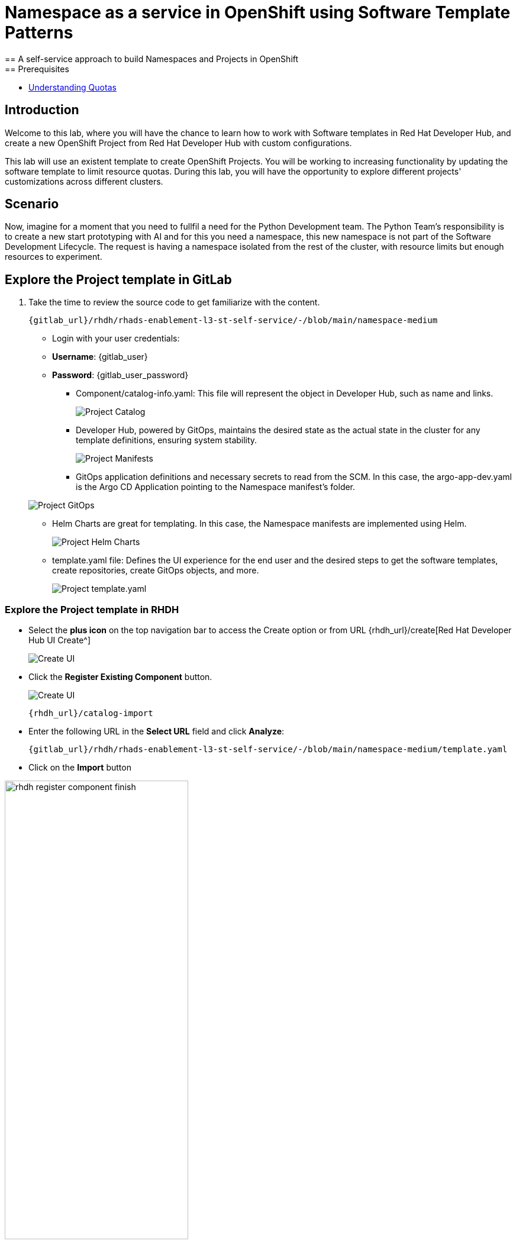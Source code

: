 = Namespace as a service in OpenShift using Software Template Patterns
== A self-service approach to build Namespaces and Projects in OpenShift
== Prerequisites

* link:https://docs.redhat.com/en/documentation/openshift_container_platform/latest/html/building_applications/quotas#quotas-resources-managed_quotas-setting-per-project[Understanding Quotas,window='_blank']

== Introduction

Welcome to this lab, where you will have the chance to learn how to work with Software templates in Red Hat Developer Hub, and create a new OpenShift Project from Red Hat Developer Hub with custom configurations.

This lab will use an existent template to create OpenShift Projects. You will be working to increasing functionality by updating the software template to limit resource quotas.
During this lab, you will have the opportunity to explore different projects' customizations across different clusters.


[#lab]
== Scenario
Now, imagine for a moment that you need to fullfil a need for the Python Development team. The Python Team's responsibility is to create a new start prototyping with AI and for this you need a namespace, this new namespace is not part of the Software Development Lifecycle. The request is having a namespace isolated from the rest of the cluster, with resource limits but enough resources to experiment.


== Explore the Project template in GitLab
. Take the time to review the source code to get familiarize with the content.

+
[source,bash,role=execute,subs=attributes+]
----
{gitlab_url}/rhdh/rhads-enablement-l3-st-self-service/-/blob/main/namespace-medium
----
** Login with your user credentials:

    ** *Username*: {gitlab_user}
    ** *Password*: {gitlab_user_password}


* Component/catalog-info.yaml: This file will represent the object in Developer Hub, such as name and links.
+
image:self-service-patterns/namespace-lab/source-code-catalog-info.png[Project Catalog]

* Developer Hub, powered by GitOps, maintains the desired state as the actual state in the cluster for any template definitions, ensuring system stability.
+
image:self-service-patterns/namespace-lab/source-code-manifests.png[Project Manifests]

* GitOps application definitions and necessary secrets to read from the SCM. In this case, the argo-app-dev.yaml is the Argo CD Application pointing to the Namespace manifest's folder.

+
image:self-service-patterns/namespace-lab/source-code-argocd.png[Project GitOps]

* Helm Charts are great for templating. In this case, the Namespace manifests are implemented using Helm.
+
image:self-service-patterns/namespace-lab/source-code-helm.png[Project Helm Charts]

* template.yaml file: Defines the UI experience for the end user and the desired steps to get the software templates, create repositories, create GitOps objects, and more. 
+
image:self-service-patterns/namespace-lab/source-code-template.png[Project template.yaml]

 
=== Explore the Project template in RHDH

* Select the *plus icon* on the top navigation bar to access the Create option or from URL {rhdh_url}/create[Red Hat Developer Hub UI Create^]

+
image:self-service-patterns/namespace-lab/rhdh-create-icon.png[Create UI] 


* Click the *Register Existing Component* button.

+
image:self-service-patterns/namespace-lab/rhdh-register-component.png[Create UI] 

+
[source,bash,role=execute,subs=attributes+]
----
{rhdh_url}/catalog-import
----

* Enter the following URL in the *Select URL* field and click *Analyze*:

+
[source,bash,role=execute,subs=attributes+]
----
{gitlab_url}/rhdh/rhads-enablement-l3-st-self-service/-/blob/main/namespace-medium/template.yaml
----

* Click on the *Import* button

image:self-service-patterns/namespace-lab/rhdh-register-component-finish.png[width=60%] 

*Congratulations!* You now have a new Software template in RHDH. Now, end-users can *self-provision Namespaces*.

* We'll explore the end-user experience by accessing the Software Templates view.
* From *catalog*, select *Self-service*

+
image:self-service-patterns/namespace-lab/project-template.png[width=60%]

*Let's explore the current catalog:*

* Click on the *Choose*
* Review and fill out the information with dummy data until you reach the review screen, **without creating the Namespace**. **DO NOT CLICK ON CREATE** 
+
image:self-service-patterns/namespace-lab/project-sample.png[width=120%]



== Implement changes in Software Templates.

To accomplish the requirement, we will be updating the quotas definition in the *quota.yaml* file.

The Python Team will create a new OpenShift project from RHDH. After this, Developer Hub will use the power of GitOps to create a new Project in OpenShift. 


=== Let's review the information in the new Template.


** Click on *Catalog* on the RHDH menu
** Next, select the filters: *Kind:Template* and *Tags: self-service*
As shown in the following picture:

image:self-service-patterns/namespace-lab/self-service-catalog.png[width=40%]

** Select the **OpenShift Project Medium Size**

** Access the Source code by clicking on *View Source*

+
image:self-service-patterns/namespace-lab/namespace-edit-catalog.png[width=60%]


Or directly to the URL:

[source, bash,role=execute,subs=attributes+]
----
{rhdh_url}/catalog/default/template/project-medium-template
----

* This action will take you to the template.yaml file. We need to update the Project instance, go to manifests/helm/app/templates/quota.yaml
+
[source,bash,role=execute,subs=attributes+]
----
{gitlab_url}/rhdh/rhads-enablement-l3-st-self-service/-/blob/main/namespace-medium/manifests/helm/app/templates/quota.yaml
----

* Increase the quota limit to *2 CPU and memory 2Gi* in the current quota.yaml file.

+
image:self-service-patterns/namespace-lab/project-file-changes.png[width=60%]

*Take the time to review your file with the solution file provided here:*

[source,bash,role=execute,subs=attributes+]
----
https://github.com/redhat-ads-tech/rhads-enablement-l3/tree/main/content/modules/ROOT/solutions/self-service-patterns/project-lab/quota.yaml
----

* Proceed to *save your changes*.

* Ensure the template has the latest changes.

** On RHDH, in the Project template:

[source, bash,role=execute,subs=attributes+]
----
{rhdh_url}/create/templates/default/project-medium-template/
----

* Click on the *entity refresh* icon

+
image:self-service-patterns/namespace-lab/rhdh-refresh-catalog.png[width=70%]

=== Test your changes: Explore the user experience as Developer

Let's create an instance of the new Project defined in the software templates.

* From *catalog*, select *Self-service*, select *OpenShift Project Medium Size*
* Click on the *Choose*

+
image:self-service-patterns/namespace-lab/project-template.png[width=50%]

* Review the information until you complete the flow and click on *Create*.
* You should see a screen like this one:

+
image:self-service-patterns/namespace-lab/namespace-updated.png[]

* In case you want to log in to the OpenShift Cluster {openshift_console_url}[Web Console^]

** Use your user credentials:

    *** *Username*: {openshift_cluster_admin_username}
    *** *Password*: {openshift_cluster_admin_password}

* Watch the following arcade, to explore a similar experience:
++++
<iframe 
src="https://demo.arcade.software/Ik3ukBlBHN8Cj8uncDvg?embed&embed_mobile=tab&embed_desktop=inline&show_copy_link=true"       width="100%" 
height="600px" 
frameborder="0" 
allowfullscreen
webkitallowfullscreen
mozallowfullscreen
allow="clipboard-write"
muted>
</iframe>
++++

=== Conclusion

You have updated a Project software template by increasing the quota limit to fulfill the requirement from the Python Development team.